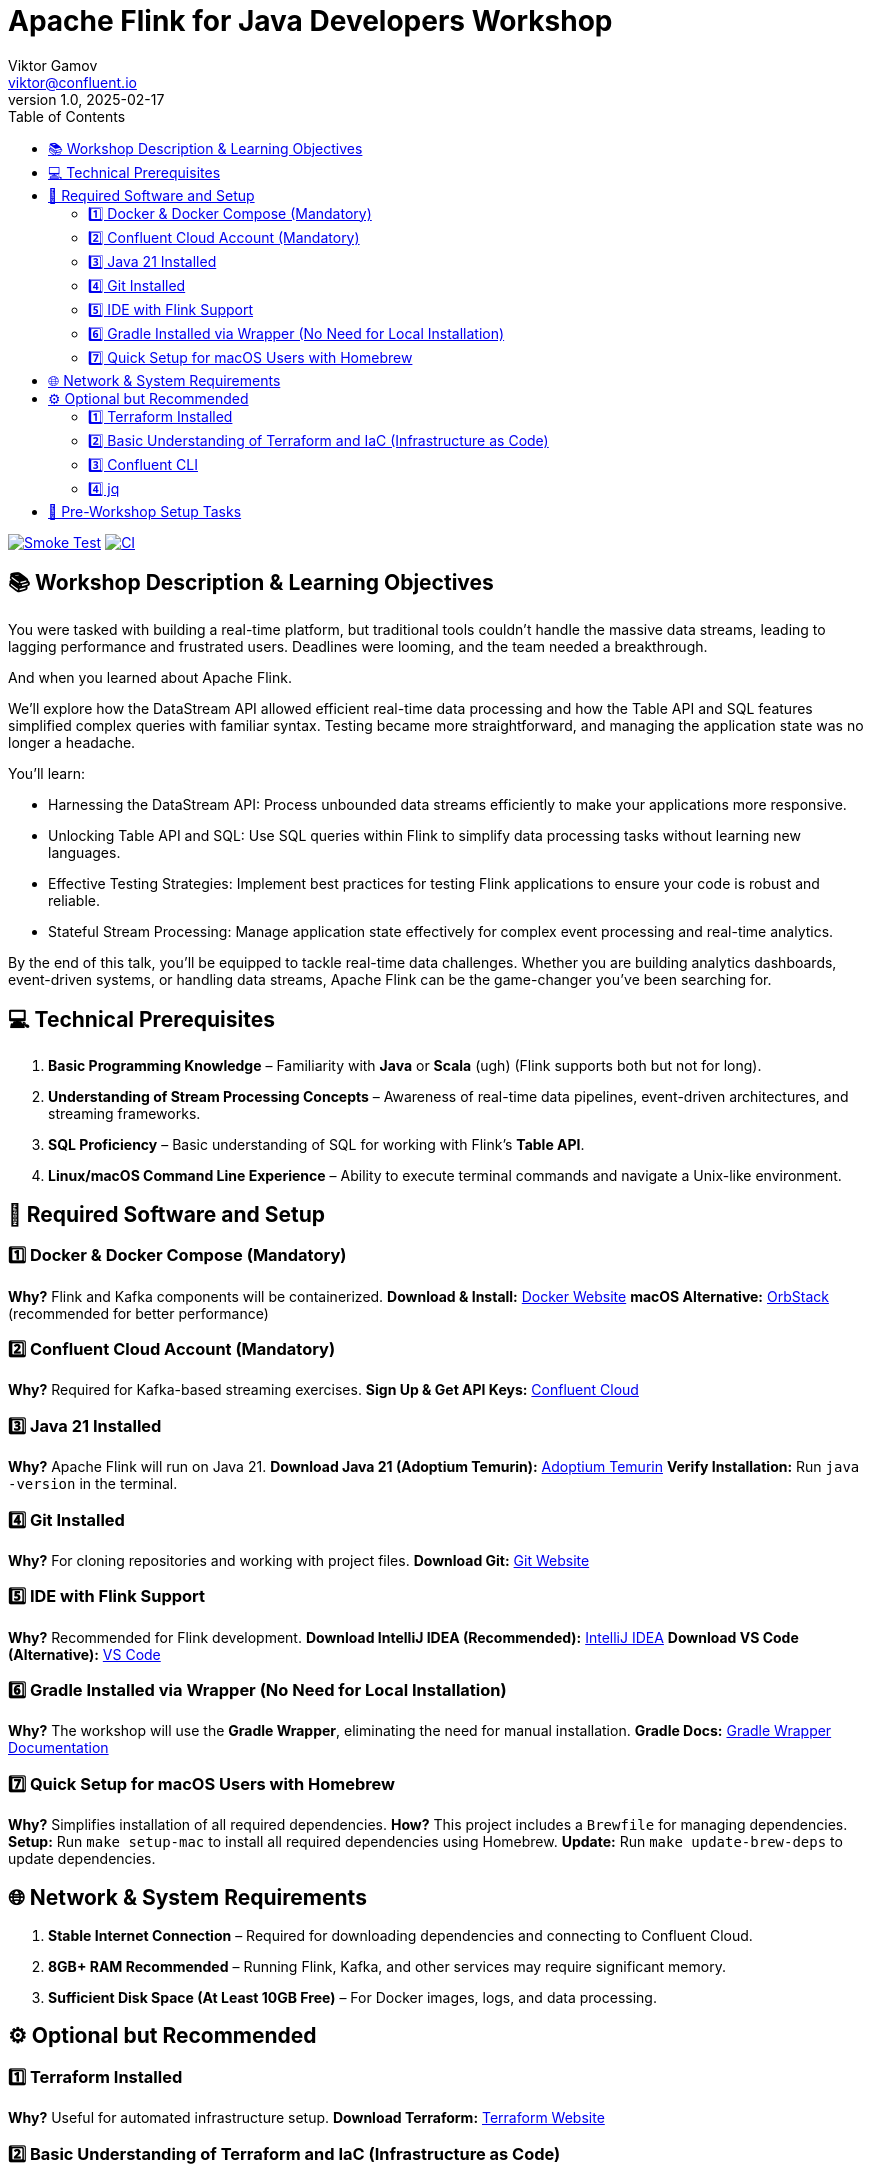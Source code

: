 = Apache Flink for Java Developers Workshop
Viktor Gamov <viktor@confluent.io>
v1.0, 2025-02-17
:toc:

image:https://github.com/gAmUssA/flink-for-java-workshop/actions/workflows/smoke-test.yml/badge.svg[Smoke Test,link=https://github.com/gAmUssA/flink-for-java-workshop/actions/workflows/smoke-test.yml]
image:https://github.com/gAmUssA/flink-for-java-workshop/actions/workflows/ci.yml/badge.svg[CI,link=https://github.com/gAmUssA/flink-for-java-workshop/actions/workflows/ci.yml]

== 📚 Workshop Description & Learning Objectives

You were tasked with building a real-time platform, but traditional tools couldn’t handle the massive data streams, leading to lagging performance and frustrated users. 
Deadlines were looming, and the team needed a breakthrough.

And when you learned about Apache Flink.

We’ll explore how the DataStream API allowed efficient real-time data processing and how the Table API and SQL features simplified complex queries with familiar syntax. 
Testing became more straightforward, and managing the application state was no longer a headache.

You’ll learn:

• Harnessing the DataStream API: Process unbounded data streams efficiently to make your applications more responsive.
• Unlocking Table API and SQL: Use SQL queries within Flink to simplify data processing tasks without learning new languages.
• Effective Testing Strategies: Implement best practices for testing Flink applications to ensure your code is robust and reliable.
• Stateful Stream Processing: Manage application state effectively for complex event processing and real-time analytics.

By the end of this talk, you’ll be equipped to tackle real-time data challenges. 
Whether you are building analytics dashboards, event-driven systems, or handling data streams, Apache Flink can be the game-changer you’ve been searching for.

== 💻 Technical Prerequisites
1. *Basic Programming Knowledge* – Familiarity with **Java** or **Scala** (ugh) (Flink supports both but not for long).
2. *Understanding of Stream Processing Concepts* – Awareness of real-time data pipelines, event-driven architectures, and streaming frameworks.
3. *SQL Proficiency* – Basic understanding of SQL for working with Flink’s **Table API**.
4. *Linux/macOS Command Line Experience* – Ability to execute terminal commands and navigate a Unix-like environment.

== 🔧 Required Software and Setup

=== 1️⃣ Docker & Docker Compose (Mandatory)
*Why?* Flink and Kafka components will be containerized.
*Download & Install:* https://www.docker.com/get-started[Docker Website]
*macOS Alternative:* https://orbstack.dev/[OrbStack] (recommended for better performance)

=== 2️⃣ Confluent Cloud Account (Mandatory)
*Why?* Required for Kafka-based streaming exercises.
*Sign Up & Get API Keys:* https://www.confluent.io/confluent-cloud/[Confluent Cloud]

=== 3️⃣ Java 21 Installed
*Why?* Apache Flink will run on Java 21.
*Download Java 21 (Adoptium Temurin):* https://adoptium.net/[Adoptium Temurin]
*Verify Installation:* Run `java -version` in the terminal.

=== 4️⃣ Git Installed
*Why?* For cloning repositories and working with project files.
*Download Git:* https://git-scm.com/downloads[Git Website]

=== 5️⃣ IDE with Flink Support
*Why?* Recommended for Flink development.
*Download IntelliJ IDEA (Recommended):* https://www.jetbrains.com/idea/download/[IntelliJ IDEA]
*Download VS Code (Alternative):* https://code.visualstudio.com/download[VS Code]

=== 6️⃣ Gradle Installed via Wrapper (No Need for Local Installation)
*Why?* The workshop will use the **Gradle Wrapper**, eliminating the need for manual installation.
*Gradle Docs:* https://docs.gradle.org/current/userguide/gradle_wrapper.html[Gradle Wrapper Documentation]

=== 7️⃣ Quick Setup for macOS Users with Homebrew
*Why?* Simplifies installation of all required dependencies.
*How?* This project includes a `Brewfile` for managing dependencies.
*Setup:* Run `make setup-mac` to install all required dependencies using Homebrew.
*Update:* Run `make update-brew-deps` to update dependencies.

== 🌐 Network & System Requirements

1. *Stable Internet Connection* – Required for downloading dependencies and connecting to Confluent Cloud.
2. *8GB+ RAM Recommended* – Running Flink, Kafka, and other services may require significant memory.
3. *Sufficient Disk Space (At Least 10GB Free)* – For Docker images, logs, and data processing.

== ⚙️ Optional but Recommended

=== 1️⃣ Terraform Installed
*Why?* Useful for automated infrastructure setup.
*Download Terraform:* https://developer.hashicorp.com/terraform/downloads[Terraform Website]

=== 2️⃣ Basic Understanding of Terraform and IaC (Infrastructure as Code)
*Why?* If Terraform scripts are used, a fundamental knowledge of how it works would be beneficial.
*Terraform Getting Started Guide:* https://developer.hashicorp.com/terraform/tutorials[Terraform Tutorials]

=== 3️⃣ Confluent CLI
*Why?* The workshop will use the commands in the Confluent CLI to get useful information about new Confluent infrastructure.
*Download and Install:* https://docs.confluent.io/confluent-cli/current/install.html[Confluent CLI Installation Instructions]

=== 4️⃣ jq
*Why?* The workshop will use jq to build configuration files used to demonstrate the Confluent Flink Table API.
*Download and Install:* https://jqlang.org/download/[jq Download Instructions]

== 📌 Pre-Workshop Setup Tasks

1. *Sign up for Confluent Cloud & Configure API Keys* – Ensure access credentials are available before the workshop.
2. *Clone the Workshop Repository* – The repo will include pre-built examples and configuration files (GitHub link will be shared before the workshop).
3. *Set Up Environment Variables* – Configure `JAVA_HOME` and authentication variables for Confluent Cloud.
4. *Run a Simple Docker-Based Flink Job* – Validate that the environment is correctly configured.